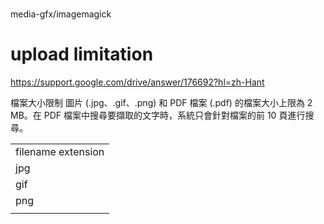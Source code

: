 

* 

media-gfx/imagemagick

* upload limitation

https://support.google.com/drive/answer/176692?hl=zh-Hant

檔案大小限制
圖片 (.jpg、.gif、.png) 和 PDF 檔案 (.pdf) 的檔案大小上限為 2 MB。在 PDF 檔案中搜尋要擷取的文字時，系統只會針對檔案的前 10 頁進行搜尋。


| filename extension |
| jpg                |
| gif                |
| png                |
|                    |
